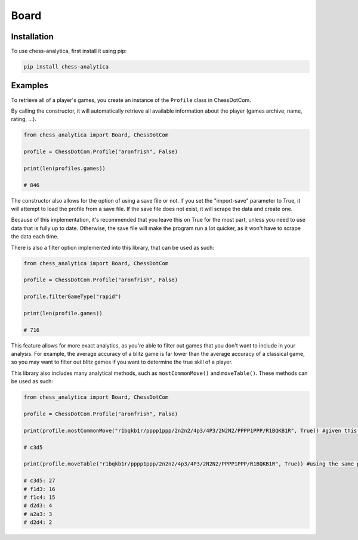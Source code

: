 Board
=====

.. _installation:

Installation
---------------

To use chess-analytica, first install it using pip:

.. code-block:: console

   pip install chess-analytica

Examples
----------------

To retrieve all of a player's games, you create an instance of the ``Profile`` class in ChessDotCom.

By calling the constructor, it will automatically retrieve all available information about the player (games archive, name, rating, ...).

.. code:: python

   from chess_analytica import Board, ChessDotCom

   profile = ChessDotCom.Profile("aronfrish", False)

   print(len(profiles.games))

   # 846

The constructor also allows for the option of using a save file or not.  If you set the "import-save" parameter to True, it will attempt to load the profile from a save file.  If the save file does not exist, it will scrape the data and create one.

Because of this implementation, it's recommended that you leave this on True for the most part, unless you need to use data that is fully up to date.  Otherwise, the save file will make the program run a lot quicker, as it won't have to scrape the data each time.

There is also a filter option implemented into this library, that can be used as such:

.. code:: python

   from chess_analytica import Board, ChessDotCom

   profile = ChessDotCom.Profile("aronfrish", False)

   profile.filterGameType("rapid")

   print(len(profile.games))

   # 716

This feature allows for more exact analytics, as you're able to filter out games that you don't want to include in your analysis.  For example, the average accuracy of 
a blitz game is far lower than the average accuracy of a classical game, so you may want to filter out blitz games if you want to determine the true skill of a player.

This library also includes many analytical methods, such as ``mostCommonMove()`` and ``moveTable()``.  These methods can be used as such:

.. code:: python

   from chess_analytica import Board, ChessDotCom

   profile = ChessDotCom.Profile("aronfrish", False)

   print(profile.mostCommonMove("r1bqkb1r/pppp1ppp/2n2n2/4p3/4P3/2N2N2/PPPP1PPP/R1BQKB1R", True)) #given this FEN, which is the four knights opening, and setting "white" to True (meaning that we'll be looking at all of the times the given player has been white in this position), it will tell us their most common move

   # c3d5

   print(profile.moveTable("r1bqkb1r/pppp1ppp/2n2n2/4p3/4P3/2N2N2/PPPP1PPP/R1BQKB1R", True)) #using the same parameters as above, but this produces a visual table containing all of their moves in the given position and their frequencies (in descending order to show most popular first)

   # c3d5: 27
   # f1d3: 16
   # f1c4: 15
   # d2d3: 4
   # a2a3: 3
   # d2d4: 2